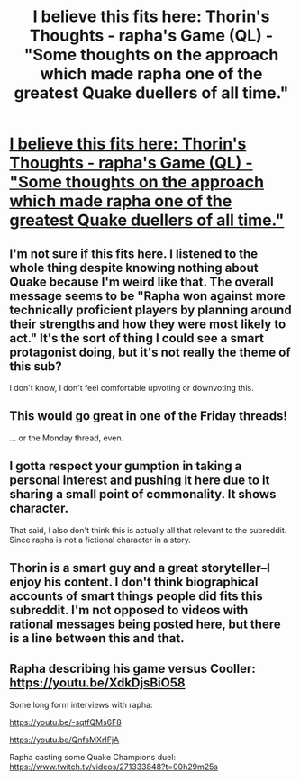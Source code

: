 #+TITLE: I believe this fits here: Thorin's Thoughts - rapha's Game (QL) - "Some thoughts on the approach which made rapha one of the greatest Quake duellers of all time."

* [[https://youtu.be/bFu0njH0Jjw][I believe this fits here: Thorin's Thoughts - rapha's Game (QL) - "Some thoughts on the approach which made rapha one of the greatest Quake duellers of all time."]]
:PROPERTIES:
:Author: SinnerTheJust
:Score: 0
:DateUnix: 1529824090.0
:DateShort: 2018-Jun-24
:END:

** I'm not sure if this fits here. I listened to the whole thing despite knowing nothing about Quake because I'm weird like that. The overall message seems to be "Rapha won against more technically proficient players by planning around their strengths and how they were most likely to act." It's the sort of thing I could see a smart protagonist doing, but it's not really the theme of this sub?

I don't know, I don't feel comfortable upvoting or downvoting this.
:PROPERTIES:
:Author: Flashbunny
:Score: 9
:DateUnix: 1529858616.0
:DateShort: 2018-Jun-24
:END:


** This would go great in one of the Friday threads!

... or the Monday thread, even.
:PROPERTIES:
:Author: HereticalRants
:Score: 3
:DateUnix: 1529874512.0
:DateShort: 2018-Jun-25
:END:


** I gotta respect your gumption in taking a personal interest and pushing it here due to it sharing a small point of commonality. It shows character.

That said, I also don't think this is actually all that relevant to the subreddit. Since rapha is not a fictional character in a story.
:PROPERTIES:
:Author: Detsuahxe
:Score: 1
:DateUnix: 1529874218.0
:DateShort: 2018-Jun-25
:END:


** Thorin is a smart guy and a great storyteller--I enjoy his content. I don't think biographical accounts of smart things people did fits this subreddit. I'm not opposed to videos with rational messages being posted here, but there is a line between this and that.
:PROPERTIES:
:Author: throwaway11252016
:Score: 1
:DateUnix: 1529877581.0
:DateShort: 2018-Jun-25
:END:


** Rapha describing his game versus Cooller: [[https://youtu.be/XdkDjsBiO58]]

Some long form interviews with rapha:

[[https://youtu.be/-sqtfQMs6F8]]

[[https://youtu.be/QnfsMXrIFjA]]

Rapha casting some Quake Champions duel: [[https://www.twitch.tv/videos/271333848?t=00h29m25s]]
:PROPERTIES:
:Author: SinnerTheJust
:Score: 0
:DateUnix: 1529824534.0
:DateShort: 2018-Jun-24
:END:
